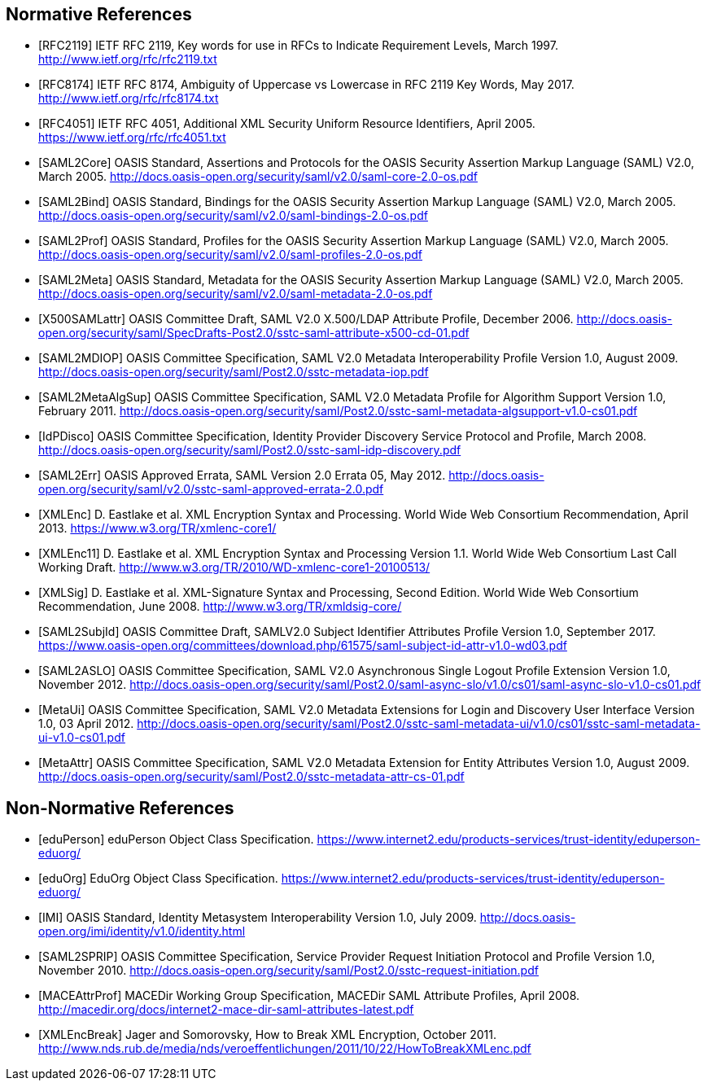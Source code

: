 == Normative References

[bibliography]

- [[[RFC2119]]] IETF RFC 2119, Key words for use in RFCs to Indicate Requirement Levels, March 1997. http://www.ietf.org/rfc/rfc2119.txt
- [[[RFC8174]]] IETF RFC 8174, Ambiguity of Uppercase vs Lowercase in RFC 2119 Key Words, May 2017. http://www.ietf.org/rfc/rfc8174.txt
- [[[RFC4051]]] IETF RFC 4051, Additional XML Security Uniform Resource Identifiers, April 2005. https://www.ietf.org/rfc/rfc4051.txt
- [[[SAML2Core]]] OASIS Standard, Assertions and Protocols for the OASIS Security Assertion Markup Language (SAML) V2.0, March 2005. http://docs.oasis-open.org/security/saml/v2.0/saml-core-2.0-os.pdf
- [[[SAML2Bind]]] OASIS Standard, Bindings for the OASIS Security Assertion Markup Language (SAML) V2.0, March 2005. http://docs.oasis-open.org/security/saml/v2.0/saml-bindings-2.0-os.pdf
- [[[SAML2Prof]]] OASIS Standard, Profiles for the OASIS Security Assertion Markup Language (SAML) V2.0, March 2005. http://docs.oasis-open.org/security/saml/v2.0/saml-profiles-2.0-os.pdf
- [[[SAML2Meta]]] OASIS Standard, Metadata for the OASIS Security Assertion Markup Language (SAML) V2.0, March 2005. http://docs.oasis-open.org/security/saml/v2.0/saml-metadata-2.0-os.pdf
- [[[X500SAMLattr]]] OASIS Committee Draft, SAML V2.0 X.500/LDAP Attribute Profile, December 2006. http://docs.oasis-open.org/security/saml/SpecDrafts-Post2.0/sstc-saml-attribute-x500-cd-01.pdf
- [[[SAML2MDIOP]]] OASIS Committee Specification, SAML V2.0 Metadata Interoperability Profile Version 1.0, August 2009. http://docs.oasis-open.org/security/saml/Post2.0/sstc-metadata-iop.pdf
- [[[SAML2MetaAlgSup]]] OASIS Committee Specification, SAML V2.0 Metadata Profile for Algorithm Support Version 1.0, February 2011. http://docs.oasis-open.org/security/saml/Post2.0/sstc-saml-metadata-algsupport-v1.0-cs01.pdf
- [[[IdPDisco]]] OASIS Committee Specification, Identity Provider Discovery Service Protocol and Profile, March 2008. http://docs.oasis-open.org/security/saml/Post2.0/sstc-saml-idp-discovery.pdf
- [[[SAML2Err]]] OASIS Approved Errata, SAML Version 2.0 Errata 05, May 2012. http://docs.oasis-open.org/security/saml/v2.0/sstc-saml-approved-errata-2.0.pdf
- [[[XMLEnc]]] D. Eastlake et al. XML Encryption Syntax and Processing. World Wide Web Consortium Recommendation, April 2013. https://www.w3.org/TR/xmlenc-core1/
- [[[XMLEnc11]]] D. Eastlake et al. XML Encryption Syntax and Processing Version 1.1. World Wide Web Consortium Last Call Working Draft. http://www.w3.org/TR/2010/WD-xmlenc-core1-20100513/
- [[[XMLSig]]] D. Eastlake et al. XML-Signature Syntax and Processing, Second Edition. World Wide Web Consortium Recommendation, June 2008. http://www.w3.org/TR/xmldsig-core/
- [[[SAML2SubjId]]] OASIS Committee Draft, SAMLV2.0 Subject Identifier Attributes Profile Version 1.0, September 2017.  https://www.oasis-open.org/committees/download.php/61575/saml-subject-id-attr-v1.0-wd03.pdf
- [[[SAML2ASLO]]] OASIS Committee Specification, SAML V2.0 Asynchronous Single Logout Profile Extension Version 1.0, November 2012. http://docs.oasis-open.org/security/saml/Post2.0/saml-async-slo/v1.0/cs01/saml-async-slo-v1.0-cs01.pdf
- [[[MetaUi]]] OASIS Committee Specification, SAML V2.0 Metadata Extensions for Login and Discovery User Interface Version 1.0, 03 April 2012. http://docs.oasis-open.org/security/saml/Post2.0/sstc-saml-metadata-ui/v1.0/cs01/sstc-saml-metadata-ui-v1.0-cs01.pdf
- [[[MetaAttr]]] OASIS Committee Specification, SAML V2.0 Metadata Extension for Entity Attributes Version 1.0, August 2009. http://docs.oasis-open.org/security/saml/Post2.0/sstc-metadata-attr-cs-01.pdf

== Non-Normative References

[bibliography]

- [[[eduPerson]]] eduPerson Object Class Specification. https://www.internet2.edu/products-services/trust-identity/eduperson-eduorg/
- [[[eduOrg]]] EduOrg Object Class Specification. https://www.internet2.edu/products-services/trust-identity/eduperson-eduorg/
- [[[IMI]]] OASIS Standard, Identity Metasystem Interoperability Version 1.0, July 2009. http://docs.oasis-open.org/imi/identity/v1.0/identity.html
- [[[SAML2SPRIP]]] OASIS Committee Specification, Service Provider Request Initiation Protocol and Profile Version 1.0, November 2010. http://docs.oasis-open.org/security/saml/Post2.0/sstc-request-initiation.pdf
- [[[MACEAttrProf]]] MACEDir Working Group Specification, MACEDir SAML Attribute Profiles, April 2008. http://macedir.org/docs/internet2-mace-dir-saml-attributes-latest.pdf
- [[[XMLEncBreak]]] Jager and Somorovsky, How to Break XML Encryption, October 2011. http://www.nds.rub.de/media/nds/veroeffentlichungen/2011/10/22/HowToBreakXMLenc.pdf

